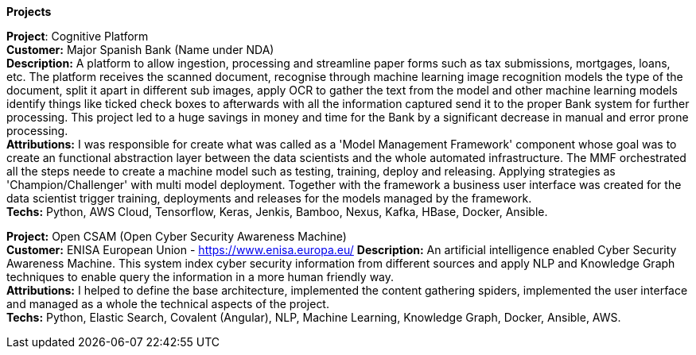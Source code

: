 *Projects*

*Project*: Cognitive Platform +
*Customer:* Major Spanish Bank (Name under NDA) + 
*Description:* A platform to allow ingestion, processing and streamline paper forms such as tax submissions, mortgages, loans, etc. The platform receives the scanned document, recognise through machine learning image recognition models the type of the document, split it apart in different sub images, apply OCR to gather the text from the model and other machine learning models identify things like ticked check boxes to afterwards with all the information captured send it to the proper Bank system for further processing.
This project led to a huge savings in money and time for the Bank by a significant decrease in manual and error prone processing. + 
*Attributions:* I was responsible for create what was called as a 'Model Management Framework' component whose goal was to create an functional abstraction layer between the data scientists and the whole automated infrastructure. The MMF orchestrated all the steps neede to create a machine model such as testing, training, deploy and releasing. Applying strategies as 'Champion/Challenger' with multi model deployment. Together with the framework a business user interface was created for the data scientist trigger training, deployments and releases for the models managed by the framework. + 
*Techs:* Python, AWS Cloud, Tensorflow, Keras, Jenkis, Bamboo, Nexus, Kafka, HBase, Docker, Ansible.

*Project:* Open CSAM (Open Cyber Security Awareness Machine) + 
*Customer:* ENISA European Union - https://www.enisa.europa.eu/
*Description:* An artificial intelligence enabled Cyber Security Awareness Machine. This system index cyber security information from different sources and apply NLP and Knowledge Graph techniques to enable query the information in a more human friendly way. + 
*Attributions:* I helped to define the base architecture, implemented the content gathering spiders, implemented the user interface and managed as a whole the technical aspects of the project. + 
*Techs:* Python, Elastic Search, Covalent (Angular), NLP, Machine Learning, Knowledge Graph, Docker, Ansible, AWS.
